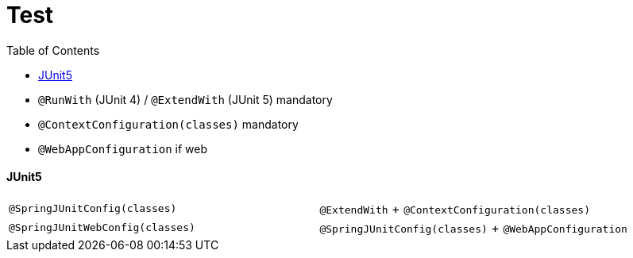 = Test
:toc:

* `@RunWith` (JUnit 4) / `@ExtendWith` (JUnit 5) mandatory
* `@ContextConfiguration(classes)` mandatory
* `@WebAppConfiguration` if web

==== JUnit5

|===
| `@SpringJUnitConfig(classes)` | `@ExtendWith` + `@ContextConfiguration(classes)`
| `@SpringJUnitWebConfig(classes)` | `@SpringJUnitConfig(classes)` + `@WebAppConfiguration`
|===

